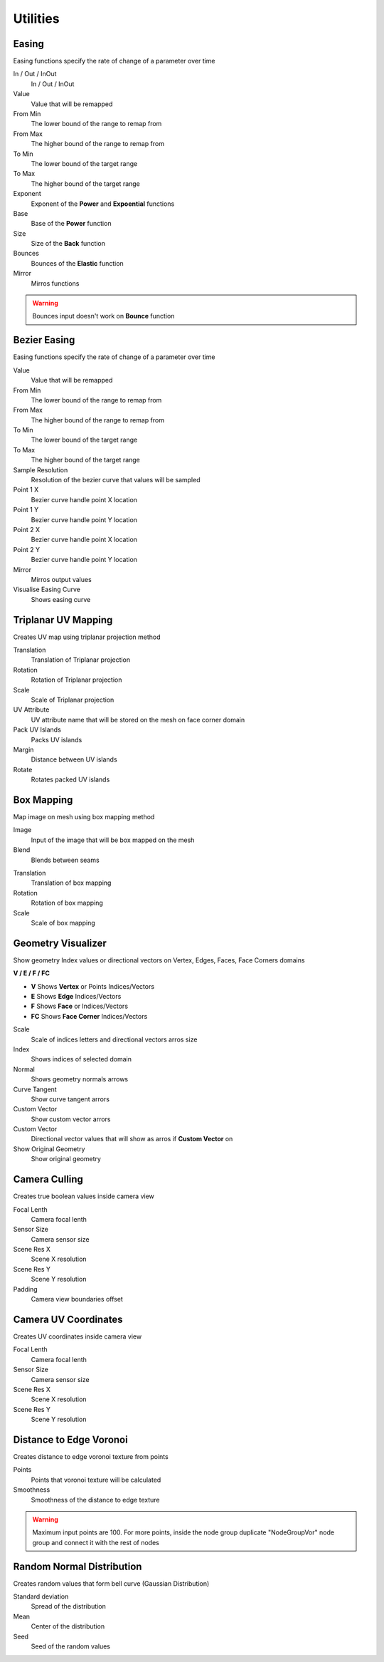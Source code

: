 Utilities
===================================


************************************************************
Easing 
************************************************************

Easing functions specify the rate of change of a parameter over time

.. image:: images/easing.png

In / Out / InOut
  In / Out / InOut
  
Value
  Value that will be remapped
  
From Min
  The lower bound of the range to remap from

From Max
  The higher bound of the range to remap from

To Min
  The lower bound of the target range

To Max
  The higher bound of the target range
  
Exponent
  Exponent of the **Power** and **Expoential** functions
  
Base
  Base of the **Power** function
  
Size
  Size of the **Back** function
  
Bounces
  Bounces of the **Elastic** function
  
Mirror
  Mirros functions
 
.. warning::
    Bounces input doesn't work on **Bounce** function
  

************************************************************
Bezier Easing 
************************************************************

Easing functions specify the rate of change of a parameter over time

.. image:: images/b_easing.PNG

Value
  Value that will be remapped
  
From Min
  The lower bound of the range to remap from

From Max
  The higher bound of the range to remap from

To Min
  The lower bound of the target range

To Max
  The higher bound of the target range
  
Sample Resolution
  Resolution of the bezier curve that values will be sampled
  
Point 1 X
  Bezier curve handle point X location

Point 1 Y
  Bezier curve handle point Y location

Point 2 X
  Bezier curve handle point X location

Point 2 Y
  Bezier curve handle point Y location
  
Mirror
  Mirros output values
  
Visualise Easing Curve
  Shows easing curve
  
.. image:: images/b_easing2.PNG


************************************************************
Triplanar UV Mapping  
************************************************************

Creates UV map using triplanar projection method

.. image:: images/tri_uv.PNG
.. image:: images/tri_uv2.PNG

Translation
  Translation of Triplanar projection
  
Rotation
  Rotation of Triplanar projection
  
Scale
  Scale of Triplanar projection
  
UV Attribute
  UV attribute name that will be stored on the mesh on face corner domain
  
Pack UV Islands
  Packs UV islands
  
Margin
  Distance between UV islands
  
Rotate
  Rotates packed UV islands



************************************************************
Box Mapping  
************************************************************

Map image on mesh using box mapping method 

.. image:: images/box_map.png

Image
  Input of the image that will be box mapped on the mesh
  
Blend
  Blends between seams

.. image:: images/box_map2.png

Translation
  Translation of box mapping
  
Rotation
  Rotation of box mapping
  
Scale
  Scale of box mapping
  


************************************************************
Geometry Visualizer
************************************************************

Show geometry Index values or directional vectors on Vertex, Edges, Faces, Face Corners domains

.. image:: images/geo_v.PNG
.. image:: images/geo_v2.PNG

**V / E / F / FC**

- **V** Shows **Vertex** or Points Indices/Vectors
- **E** Shows **Edge** Indices/Vectors
- **F** Shows **Face** or Indices/Vectors
- **FC** Shows **Face Corner** Indices/Vectors

.. image:: images/geo_v3.png

Scale
  Scale of indices letters and directional vectors arros size
  
Index
  Shows indices of selected domain
  
Normal
 Shows geometry normals arrows
 
Curve Tangent
  Show curve tangent arrors
   
Custom Vector
  Show custom vector arrors
  
Custom Vector
  Directional vector values that will show as arros if **Custom Vector** on
  
Show Original Geometry
  Show original geometry



************************************************************
Camera Culling
************************************************************

Creates true boolean values inside camera view

.. image:: images/cam_c.PNG

Focal Lenth
  Camera focal lenth 
  
Sensor Size
  Camera sensor size
  
Scene Res X
  Scene X resolution

Scene Res Y
  Scene Y resolution

Padding
  Camera view boundaries offset



************************************************************
Camera UV Coordinates
************************************************************

Creates UV coordinates inside camera view

.. image:: images/cam_uv.jpeg

Focal Lenth
  Camera focal lenth 
  
Sensor Size
  Camera sensor size
  
Scene Res X
  Scene X resolution

Scene Res Y
  Scene Y resolution


************************************************************
Distance to Edge Voronoi
************************************************************

Creates distance to edge voronoi texture from points 

.. image:: images/dtev.PNG
.. image:: images/dtev2.PNG

Points
  Points that voronoi texture will be calculated
  
Smoothness
  Smoothness of the distance to edge texture

.. warning::
    Maximum input points are 100. For more points, inside the node group duplicate "NodeGroupVor" node group and connect it with the rest of nodes 


************************************************************
Random Normal Distribution
************************************************************

Creates random values that form bell curve (Gaussian Distribution)

.. image:: images/r_n_d.png
.. image:: images/r_n_d2.png

Standard deviation
  Spread of the distribution
  
Mean
  Center of the distribution

Seed
  Seed of the random values















































